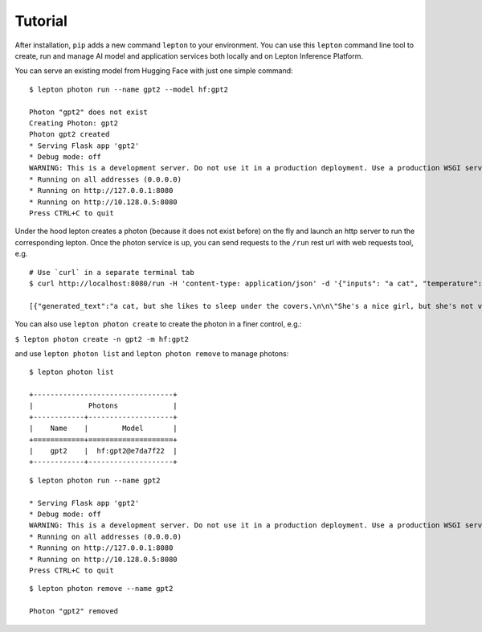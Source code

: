 Tutorial
========

After installation, ``pip`` adds a new command ``lepton`` to your environment. You can use this ``lepton`` command line tool to create, run and manage AI model and application services both locally and on Lepton Inference Platform.

You can serve an existing model from Hugging Face with just one simple command:


::

   $ lepton photon run --name gpt2 --model hf:gpt2

   Photon "gpt2" does not exist
   Creating Photon: gpt2
   Photon gpt2 created
   * Serving Flask app 'gpt2'
   * Debug mode: off
   WARNING: This is a development server. Do not use it in a production deployment. Use a production WSGI server instead.
   * Running on all addresses (0.0.0.0)
   * Running on http://127.0.0.1:8080
   * Running on http://10.128.0.5:8080
   Press CTRL+C to quit

Under the hood lepton creates a photon (because it does not exist before) on the fly and launch an http server to run the corresponding lepton. Once the photon service is up, you can send requests to the ``/run`` rest url with web requests tool, e.g.

::

   # Use `curl` in a separate terminal tab
   $ curl http://localhost:8080/run -H 'content-type: application/json' -d '{"inputs": "a cat", "temperature": 0.7, "do_sample": true}'

   [{"generated_text":"a cat, but she likes to sleep under the covers.\n\n\"She's a nice girl, but she's not very good at sleeping,\" she said.\n\nThe girl was found wrapped in a blanket, wrapped in a blanket with tiny"}]


You can also use ``lepton photon create`` to create the photon in a finer control, e.g.:


``$ lepton photon create -n gpt2 -m hf:gpt2``

and use ``lepton photon list`` and ``lepton photon remove`` to manage photons:

::

   $ lepton photon list

   +---------------------------------+
   |             Photons             |
   +------------+--------------------+
   |    Name    |        Model       |
   +============+====================+
   |    gpt2    |  hf:gpt2@e7da7f22  |
   +------------+--------------------+

::

   $ lepton photon run --name gpt2

   * Serving Flask app 'gpt2'
   * Debug mode: off
   WARNING: This is a development server. Do not use it in a production deployment. Use a production WSGI server instead.
   * Running on all addresses (0.0.0.0)
   * Running on http://127.0.0.1:8080
   * Running on http://10.128.0.5:8080
   Press CTRL+C to quit

::

   $ lepton photon remove --name gpt2

   Photon "gpt2" removed
